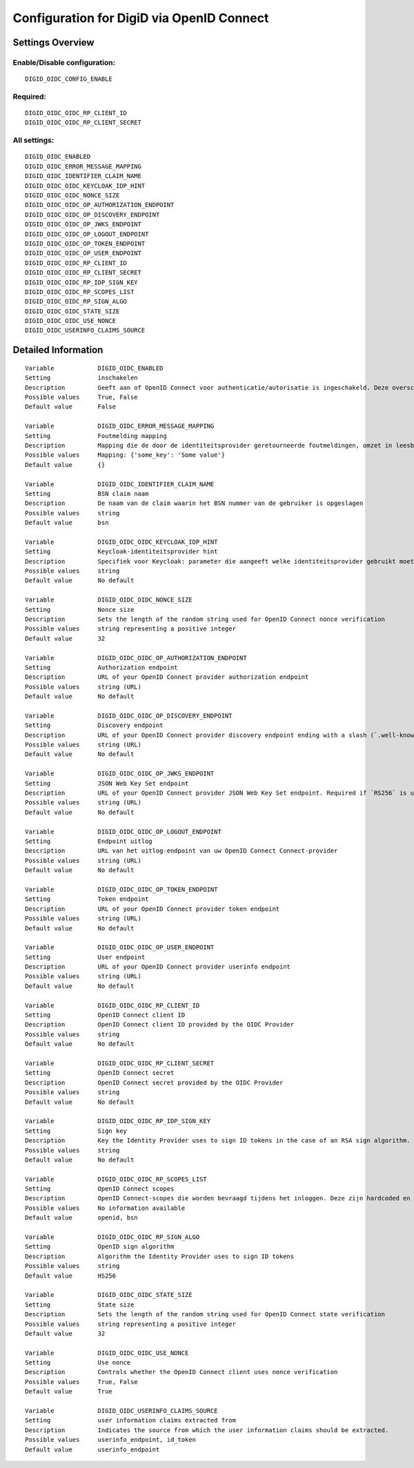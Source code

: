 .. _digid_oidc:

==========================================
Configuration for DigiD via OpenID Connect
==========================================

Settings Overview
=================


Enable/Disable configuration:
"""""""""""""""""""""""""""""

::

    DIGID_OIDC_CONFIG_ENABLE



Required:
"""""""""

::

    DIGID_OIDC_OIDC_RP_CLIENT_ID
    DIGID_OIDC_OIDC_RP_CLIENT_SECRET


All settings:
"""""""""""""

::

    DIGID_OIDC_ENABLED
    DIGID_OIDC_ERROR_MESSAGE_MAPPING
    DIGID_OIDC_IDENTIFIER_CLAIM_NAME
    DIGID_OIDC_OIDC_KEYCLOAK_IDP_HINT
    DIGID_OIDC_OIDC_NONCE_SIZE
    DIGID_OIDC_OIDC_OP_AUTHORIZATION_ENDPOINT
    DIGID_OIDC_OIDC_OP_DISCOVERY_ENDPOINT
    DIGID_OIDC_OIDC_OP_JWKS_ENDPOINT
    DIGID_OIDC_OIDC_OP_LOGOUT_ENDPOINT
    DIGID_OIDC_OIDC_OP_TOKEN_ENDPOINT
    DIGID_OIDC_OIDC_OP_USER_ENDPOINT
    DIGID_OIDC_OIDC_RP_CLIENT_ID
    DIGID_OIDC_OIDC_RP_CLIENT_SECRET
    DIGID_OIDC_OIDC_RP_IDP_SIGN_KEY
    DIGID_OIDC_OIDC_RP_SCOPES_LIST
    DIGID_OIDC_OIDC_RP_SIGN_ALGO
    DIGID_OIDC_OIDC_STATE_SIZE
    DIGID_OIDC_OIDC_USE_NONCE
    DIGID_OIDC_USERINFO_CLAIMS_SOURCE

Detailed Information
====================

::

    Variable            DIGID_OIDC_ENABLED
    Setting             inschakelen
    Description         Geeft aan of OpenID Connect voor authenticatie/autorisatie is ingeschakeld. Deze overschrijft het gebruik van SAML voor DigiD-authenticatie.
    Possible values     True, False
    Default value       False
    
    Variable            DIGID_OIDC_ERROR_MESSAGE_MAPPING
    Setting             Foutmelding mapping
    Description         Mapping die de door de identiteitsprovider geretourneerde foutmeldingen, omzet in leesbare meldingen die aan de gebruiker worden getoond
    Possible values     Mapping: {'some_key': 'Some value'}
    Default value       {}
    
    Variable            DIGID_OIDC_IDENTIFIER_CLAIM_NAME
    Setting             BSN claim naam
    Description         De naam van de claim waarin het BSN nummer van de gebruiker is opgeslagen
    Possible values     string
    Default value       bsn
    
    Variable            DIGID_OIDC_OIDC_KEYCLOAK_IDP_HINT
    Setting             Keycloak-identiteitsprovider hint
    Description         Specifiek voor Keycloak: parameter die aangeeft welke identiteitsprovider gebruikt moet worden (inlogscherm van Keycloak overslaan).
    Possible values     string
    Default value       No default
    
    Variable            DIGID_OIDC_OIDC_NONCE_SIZE
    Setting             Nonce size
    Description         Sets the length of the random string used for OpenID Connect nonce verification
    Possible values     string representing a positive integer
    Default value       32
    
    Variable            DIGID_OIDC_OIDC_OP_AUTHORIZATION_ENDPOINT
    Setting             Authorization endpoint
    Description         URL of your OpenID Connect provider authorization endpoint
    Possible values     string (URL)
    Default value       No default
    
    Variable            DIGID_OIDC_OIDC_OP_DISCOVERY_ENDPOINT
    Setting             Discovery endpoint
    Description         URL of your OpenID Connect provider discovery endpoint ending with a slash (`.well-known/...` will be added automatically). If this is provided, the remaining endpoints can be omitted, as they will be derived from this endpoint.
    Possible values     string (URL)
    Default value       No default
    
    Variable            DIGID_OIDC_OIDC_OP_JWKS_ENDPOINT
    Setting             JSON Web Key Set endpoint
    Description         URL of your OpenID Connect provider JSON Web Key Set endpoint. Required if `RS256` is used as signing algorithm.
    Possible values     string (URL)
    Default value       No default
    
    Variable            DIGID_OIDC_OIDC_OP_LOGOUT_ENDPOINT
    Setting             Endpoint uitlog
    Description         URL van het uitlog-endpoint van uw OpenID Connect Connect-provider
    Possible values     string (URL)
    Default value       No default
    
    Variable            DIGID_OIDC_OIDC_OP_TOKEN_ENDPOINT
    Setting             Token endpoint
    Description         URL of your OpenID Connect provider token endpoint
    Possible values     string (URL)
    Default value       No default
    
    Variable            DIGID_OIDC_OIDC_OP_USER_ENDPOINT
    Setting             User endpoint
    Description         URL of your OpenID Connect provider userinfo endpoint
    Possible values     string (URL)
    Default value       No default
    
    Variable            DIGID_OIDC_OIDC_RP_CLIENT_ID
    Setting             OpenID Connect client ID
    Description         OpenID Connect client ID provided by the OIDC Provider
    Possible values     string
    Default value       No default
    
    Variable            DIGID_OIDC_OIDC_RP_CLIENT_SECRET
    Setting             OpenID Connect secret
    Description         OpenID Connect secret provided by the OIDC Provider
    Possible values     string
    Default value       No default
    
    Variable            DIGID_OIDC_OIDC_RP_IDP_SIGN_KEY
    Setting             Sign key
    Description         Key the Identity Provider uses to sign ID tokens in the case of an RSA sign algorithm. Should be the signing key in PEM or DER format.
    Possible values     string
    Default value       No default
    
    Variable            DIGID_OIDC_OIDC_RP_SCOPES_LIST
    Setting             OpenID Connect scopes
    Description         OpenID Connect-scopes die worden bevraagd tijdens het inloggen. Deze zijn hardcoded en moeten worden ondersteund door de identiteitsprovider.
    Possible values     No information available
    Default value       openid, bsn
    
    Variable            DIGID_OIDC_OIDC_RP_SIGN_ALGO
    Setting             OpenID sign algorithm
    Description         Algorithm the Identity Provider uses to sign ID tokens
    Possible values     string
    Default value       HS256
    
    Variable            DIGID_OIDC_OIDC_STATE_SIZE
    Setting             State size
    Description         Sets the length of the random string used for OpenID Connect state verification
    Possible values     string representing a positive integer
    Default value       32
    
    Variable            DIGID_OIDC_OIDC_USE_NONCE
    Setting             Use nonce
    Description         Controls whether the OpenID Connect client uses nonce verification
    Possible values     True, False
    Default value       True
    
    Variable            DIGID_OIDC_USERINFO_CLAIMS_SOURCE
    Setting             user information claims extracted from
    Description         Indicates the source from which the user information claims should be extracted.
    Possible values     userinfo_endpoint, id_token
    Default value       userinfo_endpoint
